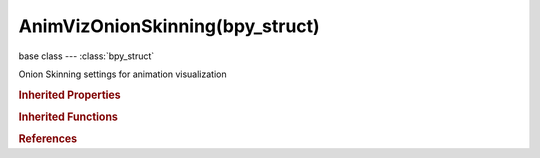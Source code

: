AnimVizOnionSkinning(bpy_struct)
================================

.. module:: bpy.types

base class --- :class:`bpy_struct`

.. class:: AnimVizOnionSkinning(bpy_struct)

   Onion Skinning settings for animation visualization

   .. attribute:: frame_after

      Number of frames to show after the current frame (only for 'Around Current Frame' Onion-skinning method)

      :type: int in [0, 30], default 0

   .. attribute:: frame_before

      Number of frames to show before the current frame (only for 'Around Current Frame' Onion-skinning method)

      :type: int in [0, 30], default 0

   .. attribute:: frame_end

      End frame of range of Ghosts to display (not for 'Around Current Frame' Onion-skinning method)

      :type: int in [-inf, inf], default 0

   .. attribute:: frame_start

      Starting frame of range of Ghosts to display (not for 'Around Current Frame' Onion-skinning method)

      :type: int in [-inf, inf], default 0

   .. attribute:: frame_step

      Number of frames between ghosts shown (not for 'On Keyframes' Onion-skinning method)

      :type: int in [1, 20], default 0

   .. attribute:: show_only_selected

      For Pose-Mode drawing, only draw ghosts for selected bones

      :type: boolean, default False

   .. attribute:: type

      Method used for determining what ghosts get drawn

      * ``NONE`` No Ghosts, Do not show any ghosts.
      * ``CURRENT_FRAME`` Around Current Frame, Show ghosts from around the current frame.
      * ``RANGE`` In Range, Show ghosts for the specified frame range.
      * ``KEYS`` On Keyframes, Show ghosts on keyframes.

      :type: enum in ['NONE', 'CURRENT_FRAME', 'RANGE', 'KEYS'], default 'NONE'

   .. classmethod:: bl_rna_get_subclass(id, default=None)
   
      :arg id: The RNA type identifier.
      :type id: string
      :return: The RNA type or default when not found.
      :rtype: :class:`bpy.types.Struct` subclass


   .. classmethod:: bl_rna_get_subclass_py(id, default=None)
   
      :arg id: The RNA type identifier.
      :type id: string
      :return: The class or default when not found.
      :rtype: type


.. rubric:: Inherited Properties

.. hlist::
   :columns: 2

   * :class:`bpy_struct.id_data`

.. rubric:: Inherited Functions

.. hlist::
   :columns: 2

   * :class:`bpy_struct.as_pointer`
   * :class:`bpy_struct.driver_add`
   * :class:`bpy_struct.driver_remove`
   * :class:`bpy_struct.get`
   * :class:`bpy_struct.is_property_hidden`
   * :class:`bpy_struct.is_property_readonly`
   * :class:`bpy_struct.is_property_set`
   * :class:`bpy_struct.items`
   * :class:`bpy_struct.keyframe_delete`
   * :class:`bpy_struct.keyframe_insert`
   * :class:`bpy_struct.keys`
   * :class:`bpy_struct.path_from_id`
   * :class:`bpy_struct.path_resolve`
   * :class:`bpy_struct.property_unset`
   * :class:`bpy_struct.type_recast`
   * :class:`bpy_struct.values`

.. rubric:: References

.. hlist::
   :columns: 2

   * :class:`AnimViz.onion_skin_frames`

